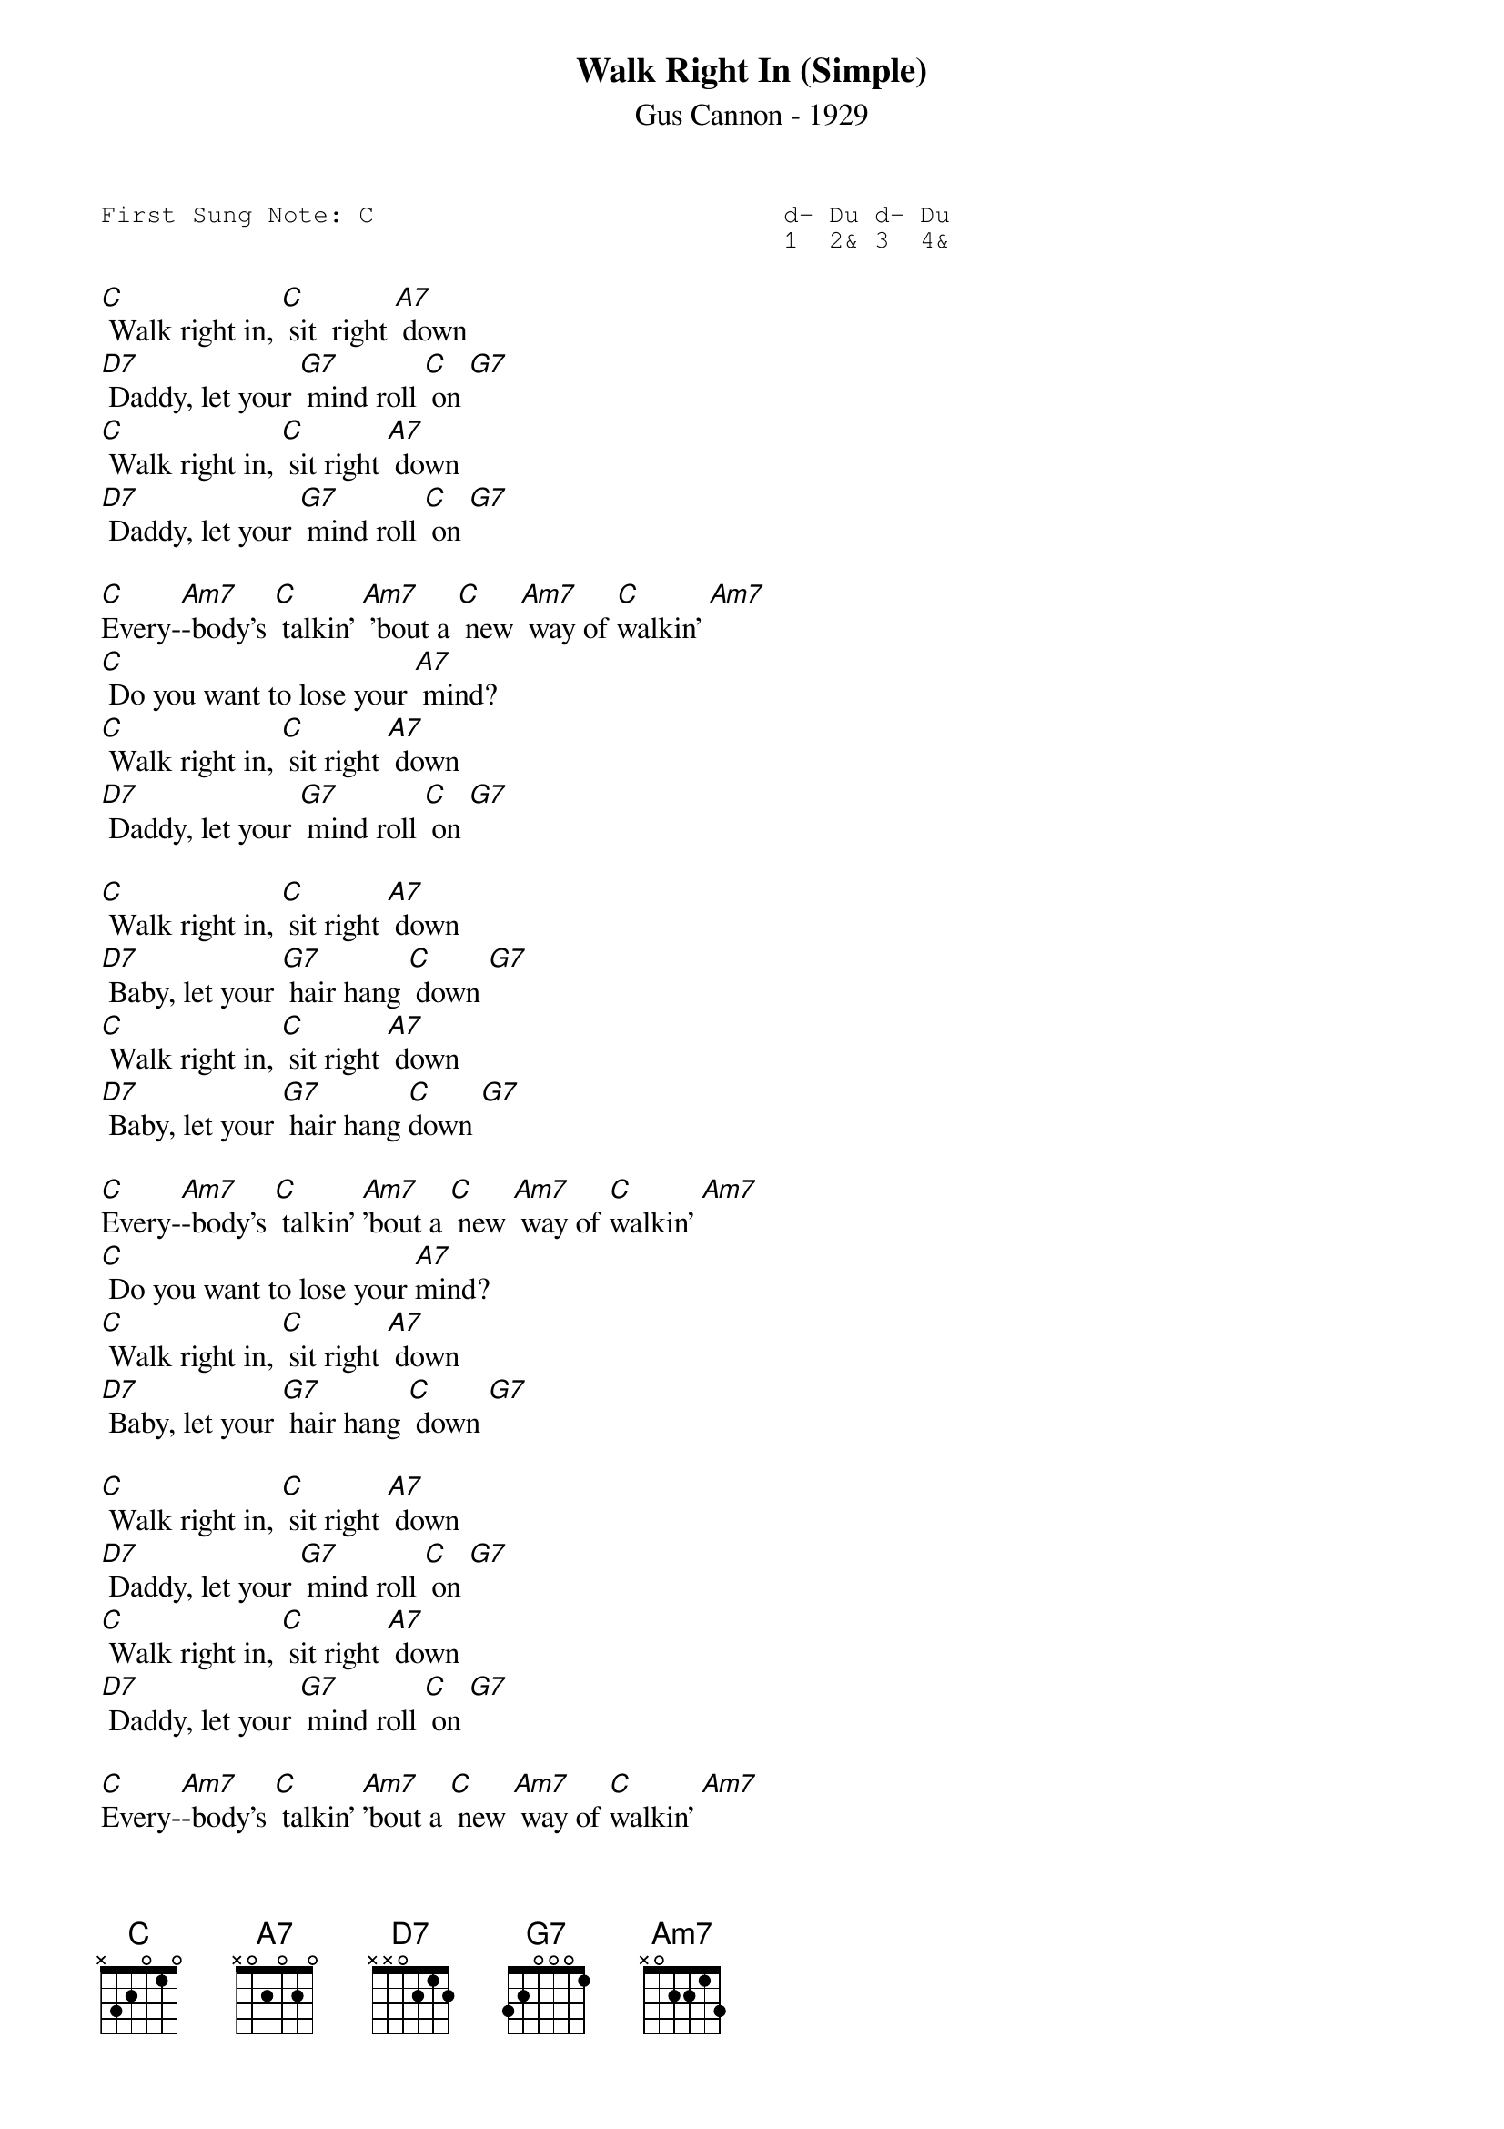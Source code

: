 {t:Walk Right In (Simple)}
{st:Gus Cannon - 1929 }
{key: C}
{duration:120}
{time:4/4}
{tempo:100}
{book:TIN_PAN,TUG_0918,C_SONGS}
{keywords:}
{sot}
First Sung Note: C                           d- Du d- Du
                                             1  2& 3  4& 
{eot}

[C] Walk right in, [C] sit  right [A7] down
[D7] Daddy, let your [G7] mind roll [C] on [G7]
[C] Walk right in, [C] sit right [A7] down
[D7] Daddy, let your [G7] mind roll [C] on [G7]

[C]Every-[Am7]-body's [C] talkin' [Am7] 'bout a [C] new [Am7] way of [C]walkin' [Am7]
[C] Do you want to lose your [A7] mind?
[C] Walk right in, [C] sit right [A7] down
[D7] Daddy, let your [G7] mind roll [C] on [G7]

[C] Walk right in, [C] sit right [A7] down
[D7] Baby, let your [G7] hair hang [C] down [G7]
[C] Walk right in, [C] sit right [A7] down
[D7] Baby, let your [G7] hair hang [C]down [G7]

[C]Every-[Am7]-body's [C] talkin' [Am7]'bout a [C] new [Am7] way of [C]walkin' [Am7]
[C] Do you want to lose your [A7]mind?
[C] Walk right in, [C] sit right [A7] down
[D7] Baby, let your [G7] hair hang [C] down [G7]

[C] Walk right in, [C] sit right [A7] down
[D7] Daddy, let your [G7] mind roll [C] on [G7]
[C] Walk right in, [C] sit right [A7] down
[D7] Daddy, let your [G7] mind roll [C] on [G7]

[C]Every-[Am7]-body's [C] talkin' [Am7]'bout a [C] new [Am7] way of [C]walkin' [Am7]
[C] Do you want to lose your [A7]mind?
[C] Walk right in, [C] sit right [A7] down
[D7] Daddy, let your [G7]mind roll [C] on [G7] [C]